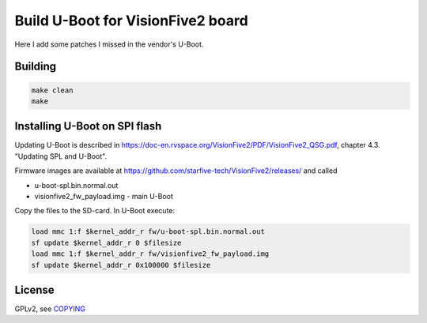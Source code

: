 Build U-Boot for VisionFive2 board
==================================

Here I add some patches I missed in the vendor's U-Boot.

Building
--------

.. code-block:: bash

    make clean
    make

Installing U-Boot on SPI flash
------------------------------

Updating U-Boot is described in
https://doc-en.rvspace.org/VisionFive2/PDF/VisionFive2_QSG.pdf,
chapter 4.3. "Updating SPL and U-Boot".

Firmware images are available at
https://github.com/starfive-tech/VisionFive2/releases/ and called

* u-boot-spl.bin.normal.out
* visionfive2_fw_payload.img - main U-Boot

Copy the files to the SD-card. In U-Boot execute:

.. code-block:: bash

   load mmc 1:f $kernel_addr_r fw/u-boot-spl.bin.normal.out
   sf update $kernel_addr_r 0 $filesize
   load mmc 1:f $kernel_addr_r fw/visionfive2_fw_payload.img
   sf update $kernel_addr_r 0x100000 $filesize

License
-------

GPLv2, see `COPYING <./COPYING>`_
